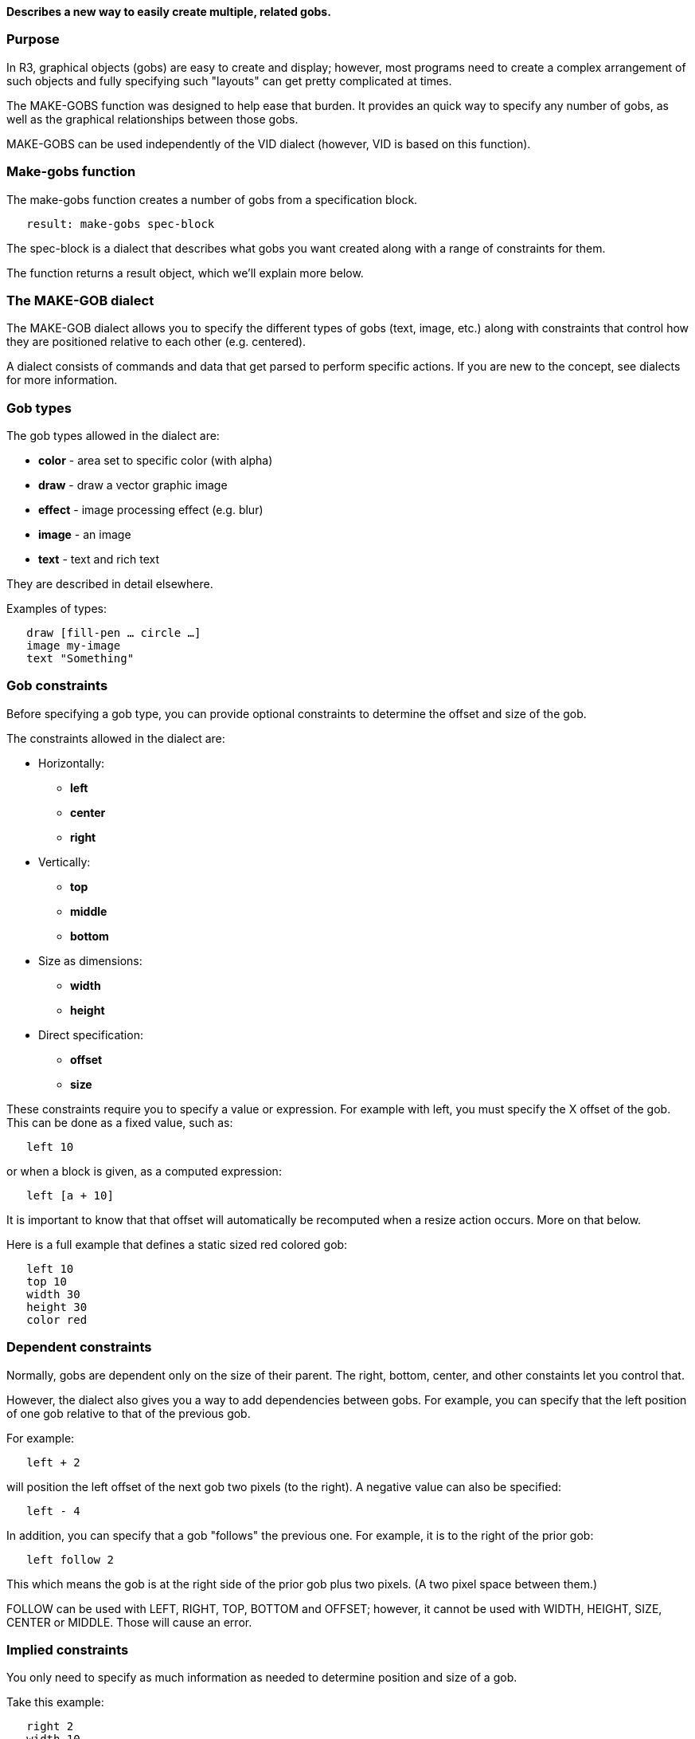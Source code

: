 *Describes a new way to easily create multiple, related gobs.*


Purpose
~~~~~~~

In R3, graphical objects (gobs) are easy to create and display; however,
most programs need to create a complex arrangement of such objects and
fully specifying such "layouts" can get pretty complicated at times.

The MAKE-GOBS function was designed to help ease that burden. It
provides an quick way to specify any number of gobs, as well as the
graphical relationships between those gobs.

MAKE-GOBS can be used independently of the VID dialect (however, VID is
based on this function).


Make-gobs function
~~~~~~~~~~~~~~~~~~

The make-gobs function creates a number of gobs from a specification
block.

`   result: make-gobs spec-block`

The spec-block is a dialect that describes what gobs you want created
along with a range of constraints for them.

The function returns a result object, which we'll explain more below.


The MAKE-GOB dialect
~~~~~~~~~~~~~~~~~~~~

The MAKE-GOB dialect allows you to specify the different types of gobs
(text, image, etc.) along with constraints that control how they are
positioned relative to each other (e.g. centered).

A dialect consists of commands and data that get parsed to perform
specific actions. If you are new to the concept, see dialects for more
information.


Gob types
~~~~~~~~~

The gob types allowed in the dialect are:

* *color* - area set to specific color (with alpha)
* *draw* - draw a vector graphic image
* *effect* - image processing effect (e.g. blur)
* *image* - an image
* *text* - text and rich text

They are described in detail elsewhere.

Examples of types:

`   draw [fill-pen ... circle ...]` +
`   image my-image` +
`   text "Something"`


Gob constraints
~~~~~~~~~~~~~~~

Before specifying a gob type, you can provide optional constraints to
determine the offset and size of the gob.

The constraints allowed in the dialect are:

* Horizontally:
** *left*
** *center*
** *right*
* Vertically:
** *top*
** *middle*
** *bottom*
* Size as dimensions:
** *width*
** *height*
* Direct specification:
** *offset*
** *size*

These constraints require you to specify a value or expression. For
example with left, you must specify the X offset of the gob. This can be
done as a fixed value, such as:

`   left 10`

or when a block is given, as a computed expression:

`   left [a + 10]`

It is important to know that that offset will automatically be
recomputed when a resize action occurs. More on that below.

Here is a full example that defines a static sized red colored gob:

`   left 10` +
`   top 10` +
`   width 30` +
`   height 30` +
`   color red`


Dependent constraints
~~~~~~~~~~~~~~~~~~~~~

Normally, gobs are dependent only on the size of their parent. The
right, bottom, center, and other constaints let you control that.

However, the dialect also gives you a way to add dependencies between
gobs. For example, you can specify that the left position of one gob
relative to that of the previous gob.

For example:

`   left + 2`

will position the left offset of the next gob two pixels (to the right).
A negative value can also be specified:

`   left - 4`

In addition, you can specify that a gob "follows" the previous one. For
example, it is to the right of the prior gob:

`   left follow 2`

This which means the gob is at the right side of the prior gob plus two
pixels. (A two pixel space between them.)

FOLLOW can be used with LEFT, RIGHT, TOP, BOTTOM and OFFSET; however, it
cannot be used with WIDTH, HEIGHT, SIZE, CENTER or MIDDLE. Those will
cause an error.


Implied constraints
~~~~~~~~~~~~~~~~~~~

You only need to specify as much information as needed to determine
position and size of a gob.

Take this example:

`   right 2` +
`   width 10` +
`   top 5` +
`   bottom 6`

Here the LEFT is not specified, but LEFT can be computed from RIGHT and
WIDTH, so that will be done. The same is true about HEIGHT. It can be
computed from TOP and BOTTOM.


Size determined by content
~~~~~~~~~~~~~~~~~~~~~~~~~~

For TEXT and IMAGE types, the size of the gob can be obtained
automatically from the content.

* IMAGE gobs have a fixed size. It is the size of the image.

* TEXT gobs will compute their width or height from the SIZE-TEXT
function. For example, if you specify the width only, the height is
determined using SIZE-TEXT.

If you change the contents of an IMAGE or TEXT gob, the size is not
currently recomputed (however, if the size is dynamic for other reasons
in the case of text, then it may be recomputed with size-text).


Changing the layering order
~~~~~~~~~~~~~~~~~~~~~~~~~~~

The graphics system defines gobs as being rendered in the order that
they are written. The first gob is on the bottom; the last is on the
top.

For example, if you provide a spec such as:

`  [image ... color ... text ...]`

The image is on the bottom and the text is on the top.

Now, let's suppose you must specify that block in that order to get
everything to align properly. But, what if you want the color to render
first and then the image and text?

This can be accomplished with the BEFORE command. The BEFORE command
takes an integer that is used as the number of gobs to backup in the
specification.

You can write:

`  [image ... before 1 color ... text ...]`

Here, the color would then be positioned to render first, before the
image.

Keep in mind that the constraint dependency order is not changed by
BEFORE. Only it's render order.

In this spec:

`  [` +
`      left 10` +
`      image photo1` +
`      left + 2` +
`      text "Description"` +
`      before 1` +
`      left + 2` +
`      image photo2` +
`  ]`

The photo2 image will be 4 pixels to the right of the first image, but
will be rendered before the text.


The result object
~~~~~~~~~~~~~~~~~

The result object has these fields:

* gob: a gob! that contains all the created gobs.
* on-resize: a function that adjusts all gobs based on the specification
dialect and the new size provided.


Resizing
~~~~~~~~

To resize all of the gobs generated by MAKE-GOBS, you can call the
ON-RESIZE function noted above.

For example:

`  gob-out: make-gobs specs` +
`  ...` +
`  gob-out/on-resize new-size`


Examples
~~~~~~~~


Example 1
^^^^^^^^^

To create an icon consisting of an image with a text name under it:

 icon: make image! 32x32 icon-text: "Icon name"

`   icon: make-gobs [` +
`       ; first gob:` +
`       center 0` +
`       top 4` +
`       image icon` +
`       ; second gob:` +
`       left 2` +
`       right 2` +
`       top 36` +
`       text [anti-alias on center icon-text]` +
`   ]` ``

Let's look at each gob separately.

The first gob is:

`   center 0` +
`   top 4` +
`   image icon`

The size of the gob is determined by the image, so it is not specified.

The CENTER command will center the image with respect to its parent gob.
It is an a 0 offset from the center line.

Since the size of the image is known, and we can give only center and
top, and the offset of the gob can be computed automatically.

Also, the image gob will be updated when the size of the parent gob
changes (top stays 4, but the center changes when you change the size).

The second gob is:

`   left 2` +
`   right 2` +
`   top 36` +
`   text [anti-alias on center icon-text]`

We give a specific left and top so the offset of the gob is constant.

The width of the gob is determined from both the left and right, so here
it is the size of the parent gob minus 4 pixels.

The height is computed automatically with the SIZE-TEXT (because this is
a TEXT gob).

Both width and height are recomputed during resize, so if the width
changes, the result of SIZE-TEXT will change.


Example 2
^^^^^^^^^

The next example creates an icon with some effects to highlight the
selection:

 selected-icon: make-gobs [ center 0 top 4 width (icon/size/x + 8)
height (icon/size/y + 8) effect [shadow only icon 4x4 3.9 blue]

`       left + 4` +
`       top 8` +
`       width icon/size/x` +
`       height icon/size/y` +
`       effect [contrast icon 10]`

`       top 36` +
`       left 2` +
`       right 2` +
`       text [anti-alias on center icon-text]`

`       size + 2x2` +
`       top - 2` +
`       center 0` +
`       before 1` +
`       draw [pen blue fill-pen 0.0.255.200 box 0x0 bottom-right/0x0 5]` +
`   ]` `
